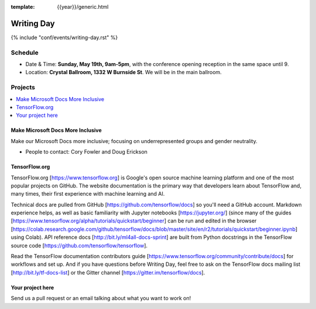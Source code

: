 :template: {{year}}/generic.html


Writing Day
===========

{% include "conf/events/writing-day.rst" %}

Schedule
--------

- Date & Time: **Sunday, May 19th, 9am-5pm**,
  with the conference opening reception in the same space until 9.
- Location: **Crystal Ballroom, 1332 W Burnside St**. We will be in the main ballroom.

Projects
--------

.. contents::
   :local:
   :depth: 1
   :backlinks: none

Make Microsoft Docs More Inclusive
~~~~~~~~~~~~~~~~~~~~~~~~~~~~~~~~~~

Make our Microsoft Docs more inclusive; focusing on underrepresented groups and gender neutrality.

* People to contact: Cory Fowler and Doug Erickson

TensorFlow.org
~~~~~~~~~~~~~~~

TensorFlow.org [https://www.tensorflow.org] is Google's open source machine learning platform and one of the most popular projects on GitHub. The website documentation is the primary way that developers learn about TensorFlow and, many times, their first experience with machine learning and AI.

Technical docs are pulled from GitHub [https://github.com/tensorflow/docs] so you'll need a GitHub account. Markdown experience helps, as well as basic familiarity with Jupyter notebooks [https://jupyter.org/] (since many of the guides [https://www.tensorflow.org/alpha/tutorials/quickstart/beginner] can be run and edited in the browser [https://colab.research.google.com/github/tensorflow/docs/blob/master/site/en/r2/tutorials/quickstart/beginner.ipynb] using Colab). API reference docs [http://bit.ly/ml4all-docs-sprint] are built from Python docstrings in the TensorFlow source code [https://github.com/tensorflow/tensorflow].

Read the TensorFlow documentation contributors guide [https://www.tensorflow.org/community/contribute/docs] for workflows and set up. And if you have questions before Writing Day, feel free to ask on the TensorFlow docs mailing list [http://bit.ly/tf-docs-list] or the Gitter channel [https://gitter.im/tensorflow/docs].

Your project here
~~~~~~~~~~~~~~~~~

Send us a pull request or an email talking about what you want to work on!
